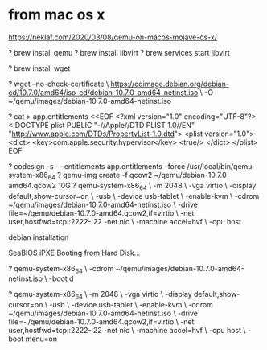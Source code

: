 * from mac os x

https://neklaf.com/2020/03/08/qemu-on-macos-mojave-os-x/

? brew install qemu
? brew install libvirt
? brew services start libvirt

? brew install wget

? wget --no-check-certificate \
  https://cdimage.debian.org/debian-cd/10.7.0/amd64/iso-cd/debian-10.7.0-amd64-netinst.iso \
  -O ~/qemu/images/debian-10.7.0-amd64-netinst.iso

? cat > app.entitlements <<EOF
<?xml version="1.0" encoding="UTF-8"?>
<!DOCTYPE plist PUBLIC "-//Apple//DTD PLIST 1.0//EN" "http://www.apple.com/DTDs/PropertyList-1.0.dtd">
<plist version="1.0">
<dict>
    <key>com.apple.security.hypervisor</key>
    <true/>
</dict>
</plist>
EOF

? codesign -s - --entitlements app.entitlements --force /usr/local/bin/qemu-system-x86_64
? qemu-img create -f qcow2 ~/qemu/debian-10.7.0-amd64.qcow2 10G
? qemu-system-x86_64 \
  -m 2048 \
  -vga virtio \
  -display default,show-cursor=on \
  -usb \
  -device usb-tablet \
  -enable-kvm \
  -cdrom ~/qemu/images/debian-10.7.0-amd64-netinst.iso \
  -drive file=~/qemu/debian-10.7.0-amd64.qcow2,if=virtio \
  -net user,hostfwd=tcp::2222-:22 -net nic \
  -machine accel=hvf \
  -cpu host

debian installation

SeaBIOS
iPXE
Booting from Hard Disk...

? qemu-system-x86_64 \
  -cdrom ~/qemu/images/debian-10.7.0-amd64-netinst.iso \
  -boot d

? qemu-system-x86_64 \
  -m 2048 \
  -vga virtio \
  -display default,show-cursor=on \
  -usb \
  -device usb-tablet \
  -enable-kvm \
  -cdrom ~/qemu/images/debian-10.7.0-amd64-netinst.iso \
  -drive file=~/qemu/debian-10.7.0-amd64.qcow2,if=virtio \
  -net user,hostfwd=tcp::2222-:22 -net nic \
  -machine accel=hvf \
  -cpu host \
  -boot menu=on
